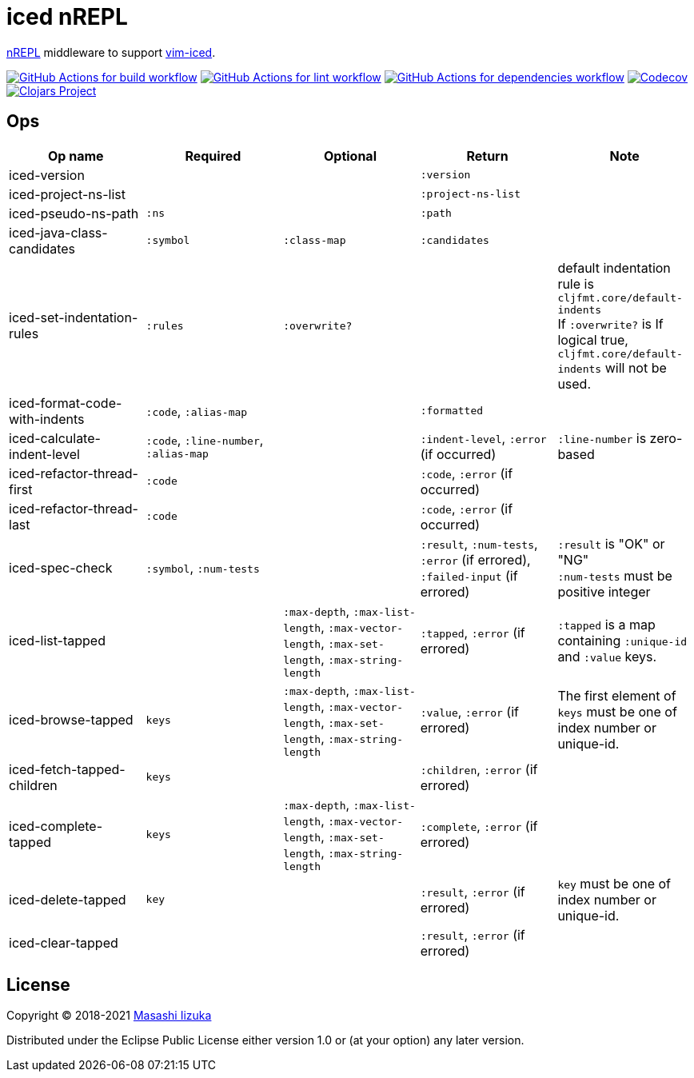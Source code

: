 = iced nREPL

https://github.com/nrepl/nREPL[nREPL] middleware to support https://github.com/liquidz/vim-iced[vim-iced].


image:https://github.com/liquidz/iced-nrepl/workflows/build/badge.svg["GitHub Actions for build workflow", link="https://github.com/liquidz/iced-nrepl/actions?query=workflow%3Abuild"]
image:https://github.com/liquidz/iced-nrepl/workflows/lint/badge.svg["GitHub Actions for lint workflow", link="https://github.com/liquidz/iced-nrepl/actions?query=workflow%3Alint"]
image:https://github.com/liquidz/iced-nrepl/workflows/dependencies/badge.svg["GitHub Actions for dependencies workflow", link="https://github.com/liquidz/iced-nrepl/actions?query=workflow%3Adependencies"]
image:https://codecov.io/gh/liquidz/iced-nrepl/branch/master/graph/badge.svg["Codecov", link="https://codecov.io/gh/liquidz/iced-nrepl"]
image:https://img.shields.io/clojars/v/com.github.liquidz/iced-nrepl.svg["Clojars Project", link="https://clojars.org/com.github.liquidz/iced-nrepl"]

== Ops

[cols="4*,a"]
|===
| Op name | Required | Optional | Return | Note

| iced-version
|
|
| `:version`
|

| iced-project-ns-list
|
|
| `:project-ns-list`
|

| iced-pseudo-ns-path
| `:ns`
|
| `:path`
|

| iced-java-class-candidates
| `:symbol`
| `:class-map`
| `:candidates`
|

| iced-set-indentation-rules
| `:rules`
| `:overwrite?`
|
| default indentation rule is `cljfmt.core/default-indents` +
If `:overwrite?` is If logical true, `cljfmt.core/default-indents` will not be used.

| iced-format-code-with-indents
| `:code`, `:alias-map`
|
| `:formatted`
|

| iced-calculate-indent-level
| `:code`, `:line-number`, `:alias-map`
|
| `:indent-level`, `:error` (if occurred)
| `:line-number` is zero-based

| iced-refactor-thread-first
| `:code`
|
| `:code`, `:error` (if occurred)
|

| iced-refactor-thread-last
| `:code`
|
| `:code`, `:error` (if occurred)
|

| iced-spec-check
| `:symbol`, `:num-tests`
|
| `:result`, `:num-tests`, `:error` (if errored), `:failed-input` (if errored)
| `:result` is "OK" or "NG" +
`:num-tests` must be positive integer

| iced-list-tapped
|
| `:max-depth`, `:max-list-length`, `:max-vector-length`, `:max-set-length`, `:max-string-length`
| `:tapped`, `:error` (if errored)
| `:tapped` is a map containing `:unique-id` and `:value` keys.

| iced-browse-tapped
| `keys`
| `:max-depth`, `:max-list-length`, `:max-vector-length`, `:max-set-length`, `:max-string-length`
| `:value`, `:error` (if errored)
| The first element of `keys` must be one of index number or unique-id.

| iced-fetch-tapped-children
| `keys`
|
| `:children`, `:error` (if errored)
|

| iced-complete-tapped
| `keys`
| `:max-depth`, `:max-list-length`, `:max-vector-length`, `:max-set-length`, `:max-string-length`
| `:complete`, `:error` (if errored)
|

| iced-delete-tapped
| `key`
|
| `:result`, `:error` (if errored)
| `key` must be one of index number or unique-id.

| iced-clear-tapped
|
|
| `:result`, `:error` (if errored)
|

|===

== License

Copyright © 2018-2021 https://twitter.com/uochan[Masashi Iizuka]

Distributed under the Eclipse Public License either version 1.0 or (at
your option) any later version.
